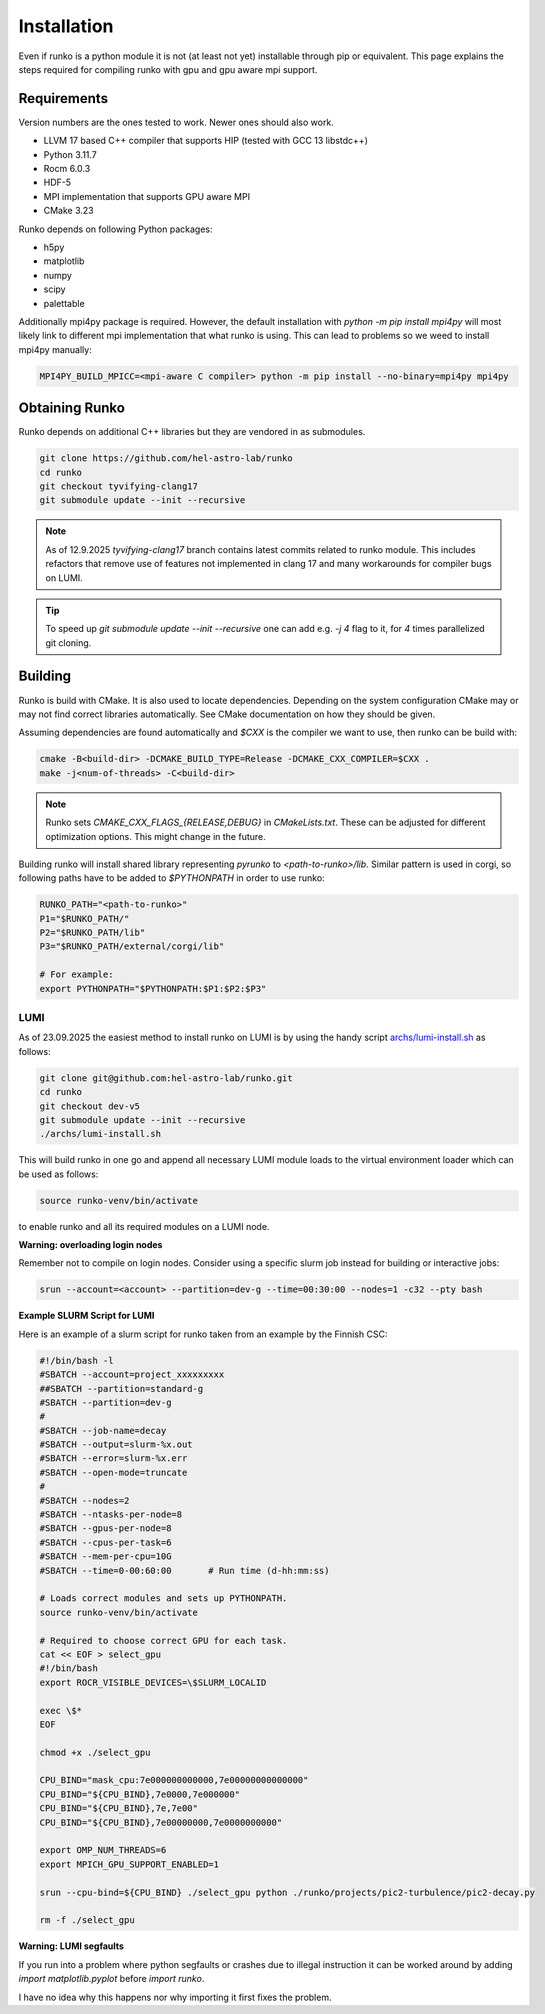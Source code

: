Installation
############

Even if runko is a python module it is not (at least not yet) installable through pip or equivalent.
This page explains the steps required for compiling runko with gpu and gpu aware mpi support.


Requirements
============

Version numbers are the ones tested to work.
Newer ones should also work.

- LLVM 17 based C++ compiler that supports HIP (tested with GCC 13 libstdc++)
- Python 3.11.7
- Rocm 6.0.3
- HDF-5
- MPI implementation that supports GPU aware MPI
- CMake 3.23

Runko depends on following Python packages:

- h5py
- matplotlib
- numpy
- scipy
- palettable

Additionally mpi4py package is required.
However, the default installation with `python -m pip install mpi4py`
will most likely link to different mpi implementation that what runko is using.
This can lead to problems so we weed to install mpi4py manually:

.. code:: shell

   MPI4PY_BUILD_MPICC=<mpi-aware C compiler> python -m pip install --no-binary=mpi4py mpi4py


Obtaining Runko
===============

Runko depends on additional C++ libraries but they are vendored in as submodules.

.. code:: shell

   git clone https://github.com/hel-astro-lab/runko
   cd runko
   git checkout tyvifying-clang17
   git submodule update --init --recursive


.. note::

   As of 12.9.2025 `tyvifying-clang17` branch contains latest commits related to runko module.
   This includes refactors that remove use of features not implemented in clang 17
   and many workarounds for compiler bugs on LUMI.


.. tip ::

   To speed up `git submodule update --init --recursive` one can add e.g. `-j 4` flag
   to it, for `4` times parallelized git cloning.


Building
========

Runko is build with CMake. It is also used to locate dependencies.
Depending on the system configuration CMake may or may not find correct libraries automatically.
See CMake documentation on how they should be given.

Assuming dependencies are found automatically and `$CXX` is the compiler we want to use,
then runko can be build with:

.. code:: shell

   cmake -B<build-dir> -DCMAKE_BUILD_TYPE=Release -DCMAKE_CXX_COMPILER=$CXX .
   make -j<num-of-threads> -C<build-dir>


.. note::

   Runko sets `CMAKE_CXX_FLAGS_{RELEASE,DEBUG}` in `CMakeLists.txt`.
   These can be adjusted for different optimization options.
   This might change in the future.


Building runko will install shared library representing `pyrunko` to `<path-to-runko>/lib`.
Similar pattern is used in corgi, so following paths have to be added to `$PYTHONPATH`
in order to use runko:

.. code:: shell

   RUNKO_PATH="<path-to-runko>"
   P1="$RUNKO_PATH/"
   P2="$RUNKO_PATH/lib"
   P3="$RUNKO_PATH/external/corgi/lib"

   # For example:
   export PYTHONPATH="$PYTHONPATH:$P1:$P2:$P3"


LUMI
----

As of 23.09.2025 the easiest method to install runko on LUMI is by using the handy script `archs/lumi-install.sh </archs/lumi-install.sh>`_ as follows:

.. code:: shell

   git clone git@github.com:hel-astro-lab/runko.git
   cd runko
   git checkout dev-v5
   git submodule update --init --recursive
   ./archs/lumi-install.sh


This will build runko in one go and append all necessary LUMI module loads to the virtual environment loader which can be used as follows:

.. code:: shell

   source runko-venv/bin/activate

to enable runko and all its required modules on a LUMI node.

**Warning: overloading login nodes** 

Remember not to compile on login nodes. Consider using a specific slurm job instead for building or interactive jobs:

.. code:: shell
   
   srun --account=<account> --partition=dev-g --time=00:30:00 --nodes=1 -c32 --pty bash

**Example SLURM Script for LUMI**

Here is an example of a slurm script for runko taken from an example by the Finnish CSC:

.. code:: bash

   #!/bin/bash -l
   #SBATCH --account=project_xxxxxxxxx
   ##SBATCH --partition=standard-g
   #SBATCH --partition=dev-g
   #
   #SBATCH --job-name=decay
   #SBATCH --output=slurm-%x.out
   #SBATCH --error=slurm-%x.err
   #SBATCH --open-mode=truncate
   #
   #SBATCH --nodes=2
   #SBATCH --ntasks-per-node=8
   #SBATCH --gpus-per-node=8
   #SBATCH --cpus-per-task=6
   #SBATCH --mem-per-cpu=10G
   #SBATCH --time=0-00:60:00       # Run time (d-hh:mm:ss)

   # Loads correct modules and sets up PYTHONPATH.
   source runko-venv/bin/activate

   # Required to choose correct GPU for each task.
   cat << EOF > select_gpu
   #!/bin/bash
   export ROCR_VISIBLE_DEVICES=\$SLURM_LOCALID

   exec \$*
   EOF

   chmod +x ./select_gpu

   CPU_BIND="mask_cpu:7e000000000000,7e00000000000000"
   CPU_BIND="${CPU_BIND},7e0000,7e000000"
   CPU_BIND="${CPU_BIND},7e,7e00"
   CPU_BIND="${CPU_BIND},7e00000000,7e0000000000"

   export OMP_NUM_THREADS=6
   export MPICH_GPU_SUPPORT_ENABLED=1

   srun --cpu-bind=${CPU_BIND} ./select_gpu python ./runko/projects/pic2-turbulence/pic2-decay.py

   rm -f ./select_gpu


**Warning: LUMI segfaults**

If you run into a problem where python segfaults or crashes due to illegal instruction
it can be worked around by adding `import matplotlib.pyplot` before `import runko`.

I have no idea why this happens nor why importing it first fixes the problem.
